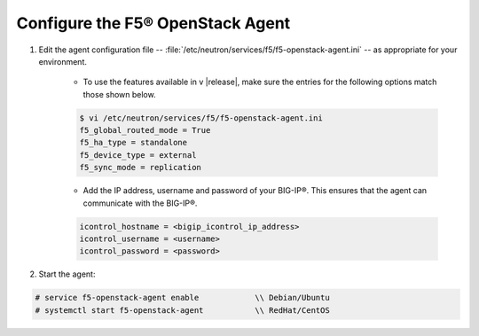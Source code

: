 Configure the F5® OpenStack Agent
---------------------------------

1. Edit the agent configuration file -- :file:`/etc/neutron/services/f5/f5-openstack-agent.ini` -- as appropriate for your environment.

    * To use the features available in v |release|, make sure the entries for the following options match those shown below.

    .. code-block:: text

        $ vi /etc/neutron/services/f5/f5-openstack-agent.ini
        f5_global_routed_mode = True
        f5_ha_type = standalone
        f5_device_type = external
        f5_sync_mode = replication



    * Add the IP address, username and password of your BIG-IP®. This ensures that the agent can communicate with the BIG-IP®.

    .. code-block:: text

        icontrol_hostname = <bigip_icontrol_ip_address>
        icontrol_username = <username>
        icontrol_password = <password>


2. Start the agent:

.. code-block:: text

    # service f5-openstack-agent enable            \\ Debian/Ubuntu
    # systemctl start f5-openstack-agent           \\ RedHat/CentOS


